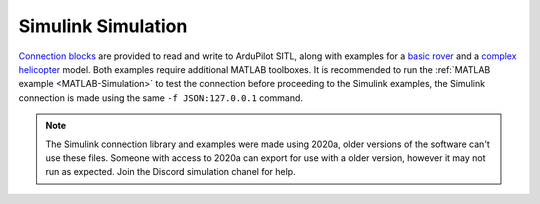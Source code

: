 .. _MATLAB-Simulink-Simulation:

==========================
Simulink Simulation
==========================

.. youtube:: hTFyMrjwQlI
    :width: 100%

`Connection blocks <https://github.com/ArduPilot/ardupilot/blob/master/libraries/SITL/examples/JSON/MATLAB/AP_Conector.slx>`__ 
are provided to read and write to ArduPilot SITL, along with examples for a `basic rover <https://github.com/ArduPilot/ardupilot/tree/master/libraries/SITL/examples/JSON/MATLAB/Rover>`__ and a `complex helicopter <https://github.com/ArduPilot/ardupilot/tree/master/libraries/SITL/examples/JSON/MATLAB/Heli>`__ 
model. Both examples require additional MATLAB toolboxes. It is recommended to run the :ref:`MATLAB example <MATLAB-Simulation>` 
to test the connection before proceeding to the Simulink examples, the Simulink connection is made using the same ``-f JSON:127.0.0.1`` command.

.. note::
  The Simulink connection library and examples were made using 2020a, older versions of the software can't use these files. Someone 
  with access to 2020a can export for use with a older version, however it may not run as expected. Join the Discord simulation chanel for help.
